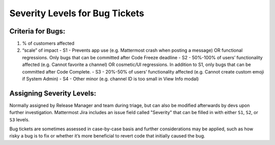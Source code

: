 ---------------------------------------------------------
Severity Levels for Bug Tickets
---------------------------------------------------------

Criteria for Bugs:
---------------------------------------------------------

1. % of customers affected
2. “scale” of impact
   - S1 - Prevents app use (e.g. Mattermost crash when posting a message) OR functional regressions. Only bugs that can be committed after Code Freeze deadline
   - S2 - 50%-100% of users’ functionality affected (e.g. Cannot favorite a channel) OR cosmetic/UI regressions. In addition to S1, only bugs that can be committed after Code Complete.
   - S3 - 20%-50% of users’ functionality affected (e.g. Cannot create custom emoji if System Admin)
   - S4 - Other minor (e.g. channel ID is too small in View Info modal)

Assigning Severity Levels:
---------------------------------------------------------

Normally assigned by Release Manager and team during triage, but can also be modified afterwards by devs upon further investigation. Mattermost Jira includes an issue field called "Severity" that can be filled in with either ``S1``, ``S2``, or ``S3`` levels.

Bug tickets are sometimes assessed in case-by-case basis and further considerations may be applied, such as how risky a bug is to fix or whether it’s more beneficial to revert code that initially caused the bug.
